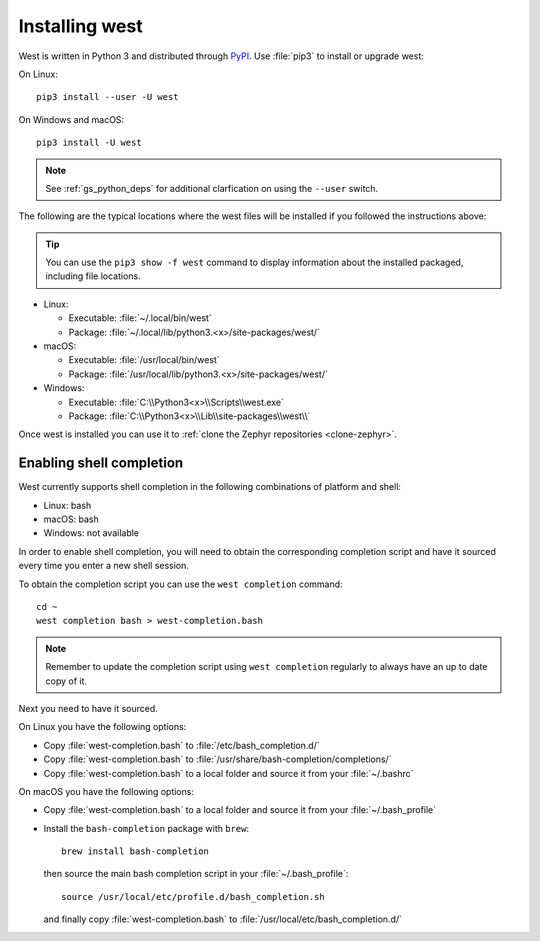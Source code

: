 .. _west-install:

Installing west
###############

West is written in Python 3 and distributed through `PyPI`_.
Use :file:`pip3` to install or upgrade west:

On Linux::

  pip3 install --user -U west

On Windows and macOS::

  pip3 install -U west

.. note::
   See :ref:`gs_python_deps` for additional clarfication on using the
   ``--user`` switch.

The following are the typical locations where the west files will be
installed if you followed the instructions above:

.. tip::
   You can use the ``pip3 show -f west`` command to display information about
   the installed packaged, including file locations.

* Linux:

  * Executable: :file:`~/.local/bin/west`
  * Package: :file:`~/.local/lib/python3.<x>/site-packages/west/`

* macOS:

  * Executable: :file:`/usr/local/bin/west`
  * Package: :file:`/usr/local/lib/python3.<x>/site-packages/west/`

* Windows:

  * Executable: :file:`C:\\Python3<x>\\Scripts\\west.exe`
  * Package: :file:`C:\\Python3<x>\\Lib\\site-packages\\west\\`

Once west is installed you can use it to :ref:`clone the Zephyr repositories
<clone-zephyr>`.

.. _west-shell-completion:

Enabling shell completion
*************************

West currently supports shell completion in the following combinations of
platform and shell:

* Linux: bash
* macOS: bash
* Windows: not available

In order to enable shell completion, you will need to obtain the corresponding
completion script and have it sourced every time you enter a new shell session.

To obtain the completion script you can use the ``west completion`` command::

   cd ~
   west completion bash > west-completion.bash

.. note::
   Remember to update the completion script using ``west completion`` regularly
   to always have an up to date copy of it.

Next you need to have it sourced.

On Linux you have the following options:

* Copy :file:`west-completion.bash` to :file:`/etc/bash_completion.d/`
* Copy :file:`west-completion.bash` to :file:`/usr/share/bash-completion/completions/`
* Copy :file:`west-completion.bash` to a local folder and source it from your :file:`~/.bashrc`

On macOS you have the following options:

* Copy :file:`west-completion.bash` to a local folder and source it from your
  :file:`~/.bash_profile`
* Install the ``bash-completion`` package with ``brew``::

    brew install bash-completion

  then source the main bash completion script in your :file:`~/.bash_profile`::

    source /usr/local/etc/profile.d/bash_completion.sh

  and finally copy :file:`west-completion.bash` to
  :file:`/usr/local/etc/bash_completion.d/`


.. _PyPI:
   https://pypi.org/project/west/

